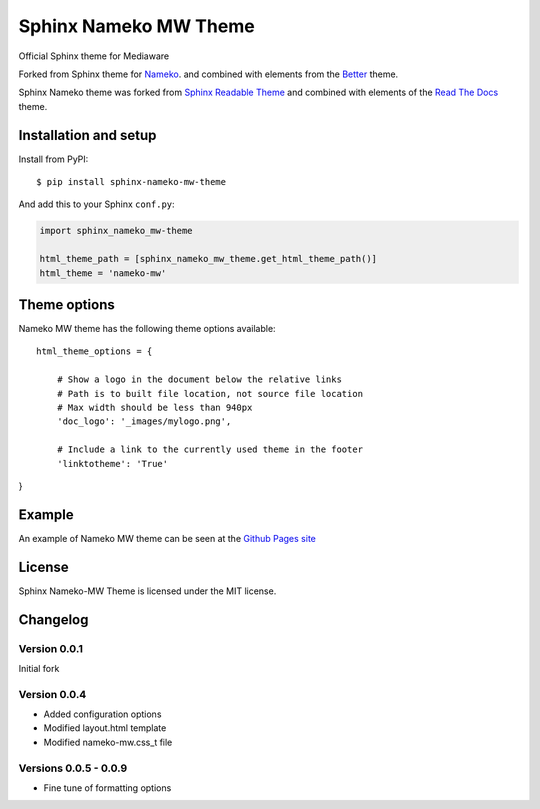 ======================
Sphinx Nameko MW Theme
======================

Official Sphinx theme for Mediaware

Forked from Sphinx theme for `Nameko <https://github.com/onefinestay/nameko>`_.
and combined with elements from the `Better <https://github.com/irskep/sphinx-better-theme>`_
theme.

Sphinx Nameko theme was forked from `Sphinx Readable Theme <https://github.com/ignacysokolowski/sphinx-readable-theme>`_
and combined with elements of the `Read The Docs <https://github.com/snide/sphinx_rtd_theme>`_ theme.


Installation and setup
======================


Install from PyPI::

    $ pip install sphinx-nameko-mw-theme

And add this to your Sphinx ``conf.py``:

.. code-block:: python

    import sphinx_nameko_mw-theme

    html_theme_path = [sphinx_nameko_mw_theme.get_html_theme_path()]
    html_theme = 'nameko-mw'

Theme options
==============

Nameko MW theme has the following theme options available::

    html_theme_options = {

        # Show a logo in the document below the relative links
        # Path is to built file location, not source file location
        # Max width should be less than 940px
        'doc_logo': '_images/mylogo.png',

        # Include a link to the currently used theme in the footer
        'linktotheme': 'True'

}

Example
========

An example of Nameko MW theme can be seen at the `Github Pages site <https://penseleit.github.io/sphinx-nameko-mw-theme/>`_

License
=======

Sphinx Nameko-MW Theme is licensed under the MIT license.


Changelog
=========

Version 0.0.1
-------------

Initial fork

Version 0.0.4
-------------
- Added configuration options
- Modified layout.html template
- Modified nameko-mw.css_t file

Versions 0.0.5 - 0.0.9
----------------------
- Fine tune of formatting options
